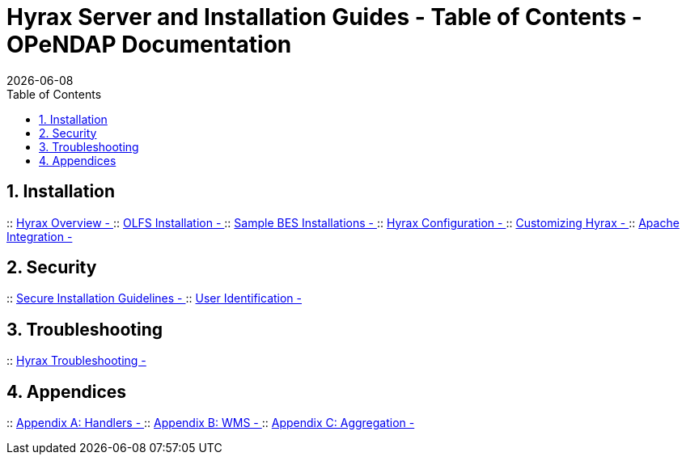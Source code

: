 = Hyrax Server and Installation Guides - Table of Contents - OPeNDAP Documentation
:Leonard Porrello <lporrel@gmail.com>:
{docdate}
:numbered:
:toc:

== Installation

:: link:./Master-Hyrax_Overview.adoc[Hyrax Overview - ]
:: link:./Master-Hyrax_-_OLFS_Installation.adoc[OLFS Installation - ]
:: link:./Master-Hyrax_-_Sample_BES_Installations.adoc[Sample BES Installations - ]
:: link:./Master-Hyrax_Configuration.adoc[Hyrax Configuration - ]
:: link:./Master-Hyrax_-_Customizing_Hyrax.adoc[Customizing Hyrax - ]
:: link:./Master-Hyrax_-_Apache_Integration.adoc[Apache Integration - ]

== Security
:: link:./Master-Hyrax_-_Secure_Installation_Guidelines.adoc[Secure Installation Guidelines - ]
:: link:./Master-Hyrax_-\_User_Identification_(Authentication).adoc[User Identification - ]

== Troubleshooting
:: link:./Master-Troubleshooting.adoc[Hyrax Troubleshooting - ]

== Appendices
:: link:./Master-Handlers.adoc[Appendix A: Handlers - ]
:: link:./Master-Hyrax_WMS.adoc[Appendix B: WMS - ]
:: link:./Master-Aggregation.adoc[Appendix C: Aggregation - ]


